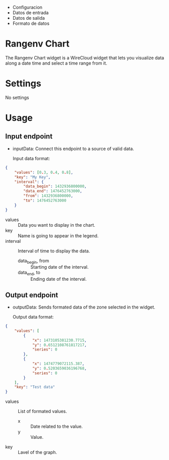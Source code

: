   - Configuracion
  - Datos de entrada
  - Datos de salida
  - Formato de datos


* Rangenv Chart
The Rangenv Chart widget is a WireCloud widget that lets you visualize
data along a date time and select a time range from it.

* Settings
No settings

* Usage
** Input endpoint
  - inputData: Connect this endpoint to a source of valid data.

    Input data format:

#+BEGIN_SRC json
  {
      "values": [0.3, 0.4, 0.8],
      "key": "My Key",
      "interval": {
          "data_begin": 1432936800000,
          "data_end": 1476452763000,
          "from": 1432936800000,
          "to": 1476452763000
      }
  }
#+END_SRC

  - values :: Data you want to display in the chart.
  - key :: Name is going to appear in the legend.
  - interval :: Interval of time to display the data.
    + data_begin, from :: Starting date of the interval.
    + data_end, to :: Ending date of the interval.

** Output endpoint
  - outputData: Sends formated data of the zone selected in the
    widget.

    Output data format:

#+BEGIN_SRC json
  {
      "values": [
          {
              "x": 1473105381230.7715,
              "y": 0.6512108761817217,
              "series": 0
          },
          {
              "x": 1474779072115.387,
              "y": 0.5203659036196768,
              "series": 0
          }
      ],
      "key": "Test data"
  }
#+END_SRC

  - values :: List of formated values.
    + x :: Date related to the value.
    + y :: Value.
  - key :: Lavel of the graph.
